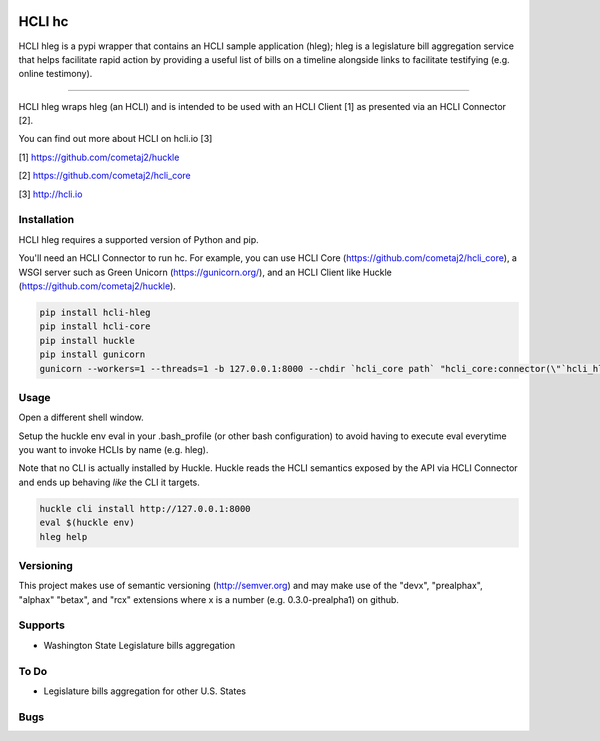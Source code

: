 |pypi|_ |build status|_ |pyver|_

HCLI hc
=======

HCLI hleg is a pypi wrapper that contains an HCLI sample application (hleg); hleg is a legislature bill aggregation service that helps facilitate rapid action by providing a useful list of bills on a timeline alongside links to facilitate testifying (e.g. online testimony).

----

HCLI hleg wraps hleg (an HCLI) and is intended to be used with an HCLI Client [1] as presented via an HCLI Connector [2].

You can find out more about HCLI on hcli.io [3]

[1] https://github.com/cometaj2/huckle

[2] https://github.com/cometaj2/hcli_core

[3] http://hcli.io

Installation
------------

HCLI hleg requires a supported version of Python and pip.

You'll need an HCLI Connector to run hc. For example, you can use HCLI Core (https://github.com/cometaj2/hcli_core), a WSGI server such as Green Unicorn (https://gunicorn.org/), and an HCLI Client like Huckle (https://github.com/cometaj2/huckle).


.. code-block:: console

    pip install hcli-hleg
    pip install hcli-core
    pip install huckle
    pip install gunicorn
    gunicorn --workers=1 --threads=1 -b 127.0.0.1:8000 --chdir `hcli_core path` "hcli_core:connector(\"`hcli_hleg path`\")"

Usage
-----

Open a different shell window.

Setup the huckle env eval in your .bash_profile (or other bash configuration) to avoid having to execute eval everytime you want to invoke HCLIs by name (e.g. hleg).

Note that no CLI is actually installed by Huckle. Huckle reads the HCLI semantics exposed by the API via HCLI Connector and ends up behaving *like* the CLI it targets.


.. code-block:: console

    huckle cli install http://127.0.0.1:8000
    eval $(huckle env)
    hleg help

Versioning
----------
    
This project makes use of semantic versioning (http://semver.org) and may make use of the "devx",
"prealphax", "alphax" "betax", and "rcx" extensions where x is a number (e.g. 0.3.0-prealpha1)
on github.

Supports
--------

- Washington State Legislature bills aggregation

To Do
-----

- Legislature bills aggregation for other U.S. States

Bugs
----

.. |build status| image:: https://circleci.com/gh/cometaj2/hcli_hleg.svg?style=shield
.. _build status: https://circleci.com/gh/cometaj2/hcli_hleg
.. |pypi| image:: https://img.shields.io/pypi/v/hcli-hleg?label=hcli-hleg
.. _pypi: https://pypi.org/project/hcli-hleg
.. |pyver| image:: https://img.shields.io/pypi/pyversions/hcli-hleg.svg
.. _pyver: https://pypi.org/project/hcli-hleg
